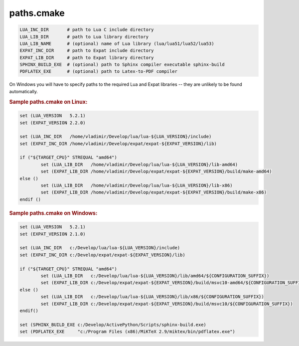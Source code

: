 .. .............................................................................
..
..  This file is part of the Doxyrest toolkit.
..
..  Doxyrest is distributed under the MIT license.
..  For details see accompanying license.txt file,
..  the public copy of which is also available at:
..  http://tibbo.com/downloads/archive/doxyrest/license.txt
..
.. .............................................................................

paths.cmake
===========

.. expand-macro:: paths-cmake Doxyrest

.. code-block:: bash

	LUA_INC_DIR       # path to Lua C include directory
	LUA_LIB_DIR       # path to Lua library directory
	LUA_LIB_NAME      # (optional) name of Lua library (lua/lua51/lua52/lua53)
	EXPAT_INC_DIR     # path to Expat include directory
	EXPAT_LIB_DIR     # path to Expat library directory
	SPHINX_BUILD_EXE  # (optional) path to Sphinx compiler executable sphinx-build
	PDFLATEX_EXE      # (optional) path to Latex-to-PDF compiler

.. expand-macro:: dependencies-cmake Doxyrest

On Windows you will have to specify paths to the required Lua and Expat libraries -- they are unlikely to be found automatically.

.. rubric:: Sample paths.cmake on Linux:

.. code-block:: cmake

	set (LUA_VERSION   5.2.1)
	set (EXPAT_VERSION 2.2.0)

	set (LUA_INC_DIR   /home/vladimir/Develop/lua/lua-${LUA_VERSION}/include)
	set (EXPAT_INC_DIR /home/vladimir/Develop/expat/expat-${EXPAT_VERSION}/lib)

	if ("${TARGET_CPU}" STREQUAL "amd64")
		set (LUA_LIB_DIR   /home/vladimir/Develop/lua/lua-${LUA_VERSION}/lib-amd64)
		set (EXPAT_LIB_DIR /home/vladimir/Develop/expat/expat-${EXPAT_VERSION}/build/make-amd64)
	else ()
		set (LUA_LIB_DIR   /home/vladimir/Develop/lua/lua-${LUA_VERSION}/lib-x86)
		set (EXPAT_LIB_DIR /home/vladimir/Develop/expat/expat-${EXPAT_VERSION}/build/make-x86)
	endif ()

.. rubric:: Sample paths.cmake on Windows:

.. code-block:: cmake

	set (LUA_VERSION   5.2.1)
	set (EXPAT_VERSION 2.1.0)

	set (LUA_INC_DIR   c:/Develop/lua/lua-${LUA_VERSION}/include)
	set (EXPAT_INC_DIR c:/Develop/expat/expat-${EXPAT_VERSION}/lib)

	if ("${TARGET_CPU}" STREQUAL "amd64")
		set (LUA_LIB_DIR   c:/Develop/lua/lua-${LUA_VERSION}/lib/amd64/${CONFIGURATION_SUFFIX})
		set (EXPAT_LIB_DIR c:/Develop/expat/expat-${EXPAT_VERSION}/build/msvc10-amd64/${CONFIGURATION_SUFFIX})
	else ()
		set (LUA_LIB_DIR   c:/Develop/lua/lua-${LUA_VERSION}/lib/x86/${CONFIGURATION_SUFFIX})
		set (EXPAT_LIB_DIR c:/Develop/expat/expat-${EXPAT_VERSION}/build/msvc10/${CONFIGURATION_SUFFIX})
	endif()

	set (SPHINX_BUILD_EXE c:/Develop/ActivePython/Scripts/sphinx-build.exe)
	set (PDFLATEX_EXE     "c:/Program Files (x86)/MiKTeX 2.9/miktex/bin/pdflatex.exe")
